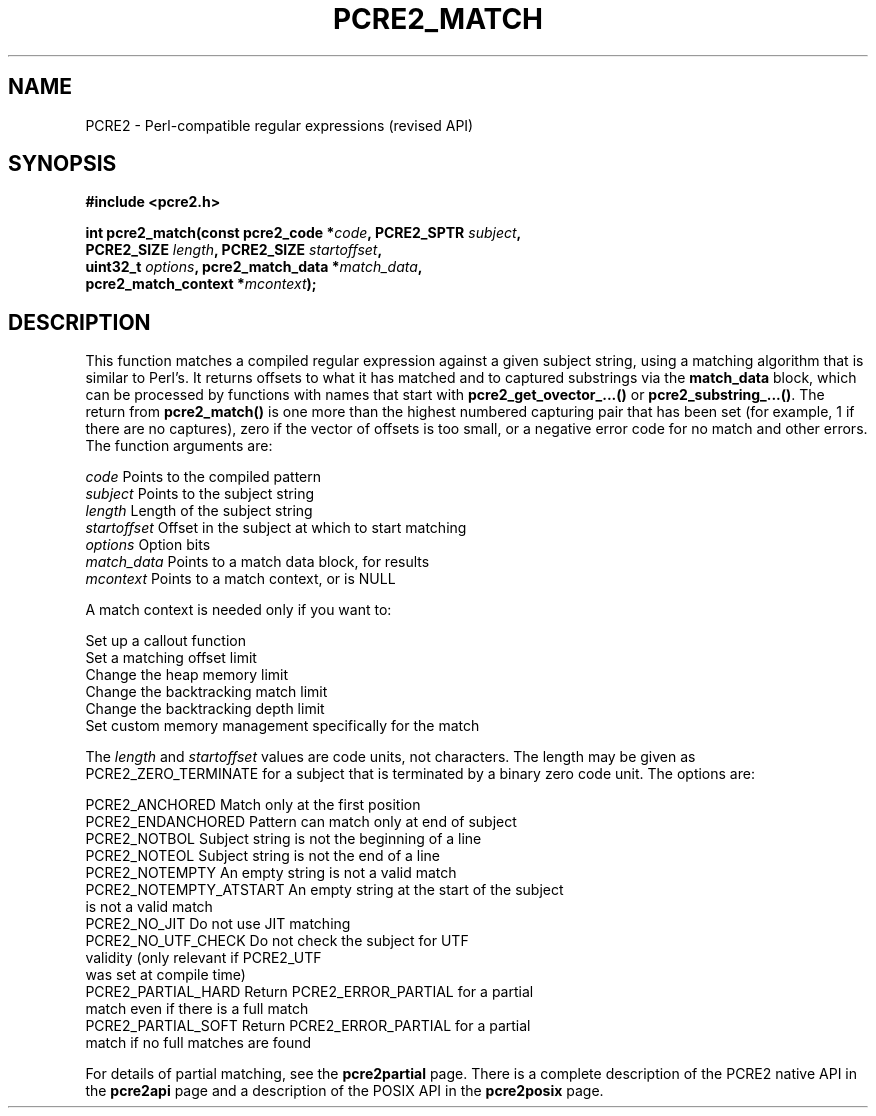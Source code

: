 .TH PCRE2_MATCH 3 "14 November 2017" "PCRE2 10.31"
.SH NAME
PCRE2 - Perl-compatible regular expressions (revised API)
.SH SYNOPSIS
.rs
.sp
.B #include <pcre2.h>
.PP
.nf
.B int pcre2_match(const pcre2_code *\fIcode\fP, PCRE2_SPTR \fIsubject\fP,
.B "  PCRE2_SIZE \fIlength\fP, PCRE2_SIZE \fIstartoffset\fP,"
.B "  uint32_t \fIoptions\fP, pcre2_match_data *\fImatch_data\fP,"
.B "  pcre2_match_context *\fImcontext\fP);"
.fi
.
.SH DESCRIPTION
.rs
.sp
This function matches a compiled regular expression against a given subject
string, using a matching algorithm that is similar to Perl's. It returns
offsets to what it has matched and to captured substrings via the
\fBmatch_data\fP block, which can be processed by functions with names that
start with \fBpcre2_get_ovector_...()\fP or \fBpcre2_substring_...()\fP. The
return from \fBpcre2_match()\fP is one more than the highest numbered capturing
pair that has been set (for example, 1 if there are no captures), zero if the
vector of offsets is too small, or a negative error code for no match and other
errors. The function arguments are:
.sp
  \fIcode\fP         Points to the compiled pattern
  \fIsubject\fP      Points to the subject string
  \fIlength\fP       Length of the subject string
  \fIstartoffset\fP  Offset in the subject at which to start matching
  \fIoptions\fP      Option bits
  \fImatch_data\fP   Points to a match data block, for results
  \fImcontext\fP     Points to a match context, or is NULL
.sp
A match context is needed only if you want to:
.sp
  Set up a callout function
  Set a matching offset limit
  Change the heap memory limit
  Change the backtracking match limit
  Change the backtracking depth limit
  Set custom memory management specifically for the match
.sp
The \fIlength\fP and \fIstartoffset\fP values are code
units, not characters. The length may be given as PCRE2_ZERO_TERMINATE for a
subject that is terminated by a binary zero code unit. The options are:
.sp
  PCRE2_ANCHORED          Match only at the first position
  PCRE2_ENDANCHORED       Pattern can match only at end of subject
  PCRE2_NOTBOL            Subject string is not the beginning of a line
  PCRE2_NOTEOL            Subject string is not the end of a line
  PCRE2_NOTEMPTY          An empty string is not a valid match
.\" JOIN
  PCRE2_NOTEMPTY_ATSTART  An empty string at the start of the subject
                           is not a valid match
  PCRE2_NO_JIT            Do not use JIT matching
.\" JOIN
  PCRE2_NO_UTF_CHECK      Do not check the subject for UTF
                           validity (only relevant if PCRE2_UTF
                           was set at compile time)
.\" JOIN
  PCRE2_PARTIAL_HARD      Return PCRE2_ERROR_PARTIAL for a partial
                           match even if there is a full match
.\" JOIN
  PCRE2_PARTIAL_SOFT      Return PCRE2_ERROR_PARTIAL for a partial
                            match if no full matches are found
.sp
For details of partial matching, see the
.\" HREF
\fBpcre2partial\fP
.\"
page. There is a complete description of the PCRE2 native API in the
.\" HREF
\fBpcre2api\fP
.\"
page and a description of the POSIX API in the
.\" HREF
\fBpcre2posix\fP
.\"
page.
